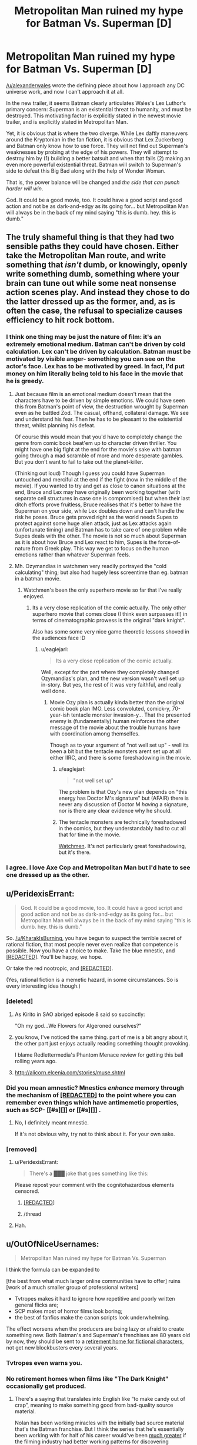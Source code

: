 #+TITLE: Metropolitan Man ruined my hype for Batman Vs. Superman [D]

* Metropolitan Man ruined my hype for Batman Vs. Superman [D]
:PROPERTIES:
:Author: KharakIsBurning
:Score: 119
:DateUnix: 1449123488.0
:DateShort: 2015-Dec-03
:END:
[[/u/alexanderwales]] wrote the defining piece about how I approach any DC universe work, and now I can't approach it at all.

In the new trailer, it seems Batman clearly articulates Wales's Lex Luthor's primary concern: Superman is an existential threat to humanity, and must be destroyed. This motivating factor is explicitly stated in the newest movie trailer, and is explicitly stated in Metropolitan Man.

Yet, it is obvious that is where the two diverge. While Lex daftly maneuvers around the Kryptonian in the fan fiction, it is obvious that Lex Zuckerberg and Batman only know how to use force. They will not find out Superman's weaknesses by probing at the edge of his powers. They will attempt to destroy him by (1) building a better batsuit and when that fails (2) making an even more powerful existential threat. Batman will switch to Superman's side to defeat this Big Bad along with the help of Wonder Woman.

That is, the power balance will be changed and /the side that can punch harder will win/.

God. It could be a good movie, too. It could have a good script and good action and not be as dark-and-edgy as its going for... but Metropolitan Man will always be in the back of my mind saying "this is dumb. hey. this is dumb."


** The truly shameful thing is that they had two sensible paths they could have chosen. Either take the Metropolitan Man route, and write something that /isn't/ dumb, or knowingly, openly write something dumb, something where your brain can tune out while some neat nonsense action scenes play. And instead they chose to do the latter dressed up as the former, and, as is often the case, the refusal to specialize causes efficiency to hit rock bottom.
:PROPERTIES:
:Author: LiteralHeadCannon
:Score: 48
:DateUnix: 1449125506.0
:DateShort: 2015-Dec-03
:END:

*** I think one thing may be just the nature of film: it's an extremely emotional medium. Batman can't be driven by cold calculation. Lex can't be driven by calculation. Batman must be motivated by visible anger- something you can see on the actor's face. Lex has to be motivated by greed. In fact, I'd put money on him literally being told to his face in the movie that he is greedy.
:PROPERTIES:
:Author: KharakIsBurning
:Score: 25
:DateUnix: 1449128195.0
:DateShort: 2015-Dec-03
:END:

**** Just because film is an emotional medium doesn't mean that the characters have to be driven by simple emotions. We could have seen this from Batman's point of view, the destruction wrought by Superman even as he battled Zod. The casual, offhand, collateral damage. We see and understand his fear. Then he has to be pleasant to the existential threat, whilst planning his defeat.

Of course this would mean that you'd have to completely change the genre from comic book beat'em up to character driven thriller. You might have one big fight at the end for the movie's sake with batman going through a mad scramble of more and more desperate gambles. But you don't want to fail to take out the planet-killer.

(Thinking out loud) Though I guess you could have Superman untouched and merciful at the end if the fight (now in the middle of the movie). If you wanted to try and get as close to canon situations at the end, Bruce and Lex may have originally been working together (with separate cell structures in case one is compromised) but when their last ditch efforts prove fruitless, Bruce realises that it's better to have the Superman on your side, while Lex doubles down and can't handle the risk he poses. Bruce gets proved right as the world needs Supes to protect against some huge alien attack, just as Lex attacks again (unfortunate timing) and Batman has to take care of one problem while Supes deals with the other. The movie is not so much about Superman as it is about how Bruce and Lex react to him, Supes is the force-of-nature from Greek play. This way we get to focus on the human emotions rather than whatever Superman feels.
:PROPERTIES:
:Author: duffmancd
:Score: 26
:DateUnix: 1449149571.0
:DateShort: 2015-Dec-03
:END:


**** Mh. Ozymandias in watchmen very readily portrayed the "cold calculating" thing; but also had hugely less screentime than eg. batman in a batman movie.
:PROPERTIES:
:Author: SvalbardCaretaker
:Score: 16
:DateUnix: 1449145013.0
:DateShort: 2015-Dec-03
:END:

***** Watchmen's been the only superhero movie so far that I've really enjoyed.
:PROPERTIES:
:Author: OutOfNiceUsernames
:Score: 15
:DateUnix: 1449149962.0
:DateShort: 2015-Dec-03
:END:

****** Its a very close replication of the comic actually. The only other superhero movie that comes close (I think even surpasses it!) in terms of cinematographic prowess is the original "dark knight".

Also has some some very nice game theoretic lessons shoved in the audiences face :D
:PROPERTIES:
:Author: SvalbardCaretaker
:Score: 12
:DateUnix: 1449150670.0
:DateShort: 2015-Dec-03
:END:

******* u/eaglejarl:
#+begin_quote
  Its a very close replication of the comic actually.
#+end_quote

Well, except for the part where they completely changed Ozymandias's plan, and the new version wasn't well set up in-story. But yes, the rest of it was very faithful, and really well done.
:PROPERTIES:
:Author: eaglejarl
:Score: 4
:DateUnix: 1449173448.0
:DateShort: 2015-Dec-03
:END:

******** Movie Ozy plan is actually kinda better than the original comic book plan IMO. Less convoluted, comick-y, 70-year-ish tentacle monster invasion-y... That the presented enemy is (fundamentally) human reinforces the other message of the movie about the trouble humans have with coordination among themselfes.

Though as to your argument of "not well set up" - well its been a bit but the tentacle monsters arent set up at all either IIRC, and there is some foreshadowing in the movie.
:PROPERTIES:
:Author: SvalbardCaretaker
:Score: 15
:DateUnix: 1449173886.0
:DateShort: 2015-Dec-03
:END:

********* u/eaglejarl:
#+begin_quote
  "not well set up"
#+end_quote

The problem is that Ozy's new plan depends on "this energy has Doctor M's signature" but (AFAIR) there is never any discussion of Doctor M /having/ a signature, nor is there any clear evidence why he should.
:PROPERTIES:
:Author: eaglejarl
:Score: 6
:DateUnix: 1449176781.0
:DateShort: 2015-Dec-04
:END:


********* The tentacle monsters are technically foreshadowed in the comics, but they understandably had to cut all that for time in the movie.

[[#s][Watchmen]]. It's not particularly great foreshadowing, but it's there.
:PROPERTIES:
:Author: Uncaffeinated
:Score: 4
:DateUnix: 1449201668.0
:DateShort: 2015-Dec-04
:END:


*** I agree. I love Axe Cop and Metropolitan Man but I'd hate to see one dressed up as the other.
:PROPERTIES:
:Author: TimTravel
:Score: 8
:DateUnix: 1449243967.0
:DateShort: 2015-Dec-04
:END:


** u/PeridexisErrant:
#+begin_quote
  God. It could be a good movie, too. It could have a good script and good action and not be as dark-and-edgy as its going for... but Metropolitan Man will always be in the back of my mind saying "this is dumb. hey. this is dumb."
#+end_quote

So. [[/u/KharakIsBurning]], you have begun to suspect the terrible secret of rational fiction, that most people never even realize that competence is possible. Now you have a choice to make. Take the blue mnestic, and [[#s][[REDACTED]]]. You'll be happy, we hope.

Or take the red nootropic, and [[#s][[REDACTED]]].

(Yes, rational fiction is a memetic hazard, in some circumstances. So is every interesting idea though.)
:PROPERTIES:
:Author: PeridexisErrant
:Score: 32
:DateUnix: 1449132255.0
:DateShort: 2015-Dec-03
:END:

*** [deleted]
:PROPERTIES:
:Score: 18
:DateUnix: 1449170316.0
:DateShort: 2015-Dec-03
:END:

**** As Kirito in SAO abriged episode 8 said so succinctly:

"Oh my god...We Flowers for Algeroned ourselves?"
:PROPERTIES:
:Author: eshade94
:Score: 7
:DateUnix: 1449360746.0
:DateShort: 2015-Dec-06
:END:


**** you know, I've noticed the same thing. part of me is a bit angry about it, the other part just enjoys actually reading something thought provoking.

I blame Redlettermedia's Phantom Menace review for getting this ball rolling years ago.
:PROPERTIES:
:Author: gonight
:Score: 3
:DateUnix: 1449378415.0
:DateShort: 2015-Dec-06
:END:


**** [[http://alicorn.elcenia.com/stories/muse.shtml]]
:PROPERTIES:
:Author: jaiwithani
:Score: 3
:DateUnix: 1454466351.0
:DateShort: 2016-Feb-03
:END:


*** Did you mean amnestic? Mnestics /enhance/ memory through the mechanism of [[#s][[REDACTED]]] to the point where you can remember even things which have antimemetic properties, such as SCP- [[#s][]] or [[#s][]] .
:PROPERTIES:
:Author: JackStargazer
:Score: 10
:DateUnix: 1449183711.0
:DateShort: 2015-Dec-04
:END:

**** No, I definitely meant mnestic.

If it's not obvious why, try not to think about it. For your own sake.
:PROPERTIES:
:Author: PeridexisErrant
:Score: 1
:DateUnix: 1449239817.0
:DateShort: 2015-Dec-04
:END:


*** [removed]
:PROPERTIES:
:Score: 3
:DateUnix: 1449144394.0
:DateShort: 2015-Dec-03
:END:

**** u/PeridexisErrant:
#+begin_quote
  There's a ███ joke that goes something like this:
#+end_quote

Please repost your comment with the cognitohazardous elements censored.
:PROPERTIES:
:Author: PeridexisErrant
:Score: 7
:DateUnix: 1449145517.0
:DateShort: 2015-Dec-03
:END:

***** [[#s][[REDACTED]]]
:PROPERTIES:
:Author: GaBeRockKing
:Score: 3
:DateUnix: 1449170701.0
:DateShort: 2015-Dec-03
:END:


***** /thread
:PROPERTIES:
:Author: mycroftxxx42
:Score: 3
:DateUnix: 1449157346.0
:DateShort: 2015-Dec-03
:END:


**** Hah.
:PROPERTIES:
:Author: SvalbardCaretaker
:Score: 2
:DateUnix: 1449145051.0
:DateShort: 2015-Dec-03
:END:


** u/OutOfNiceUsernames:
#+begin_quote
  Metropolitan Man ruined my hype for Batman Vs. Superman
#+end_quote

I think the formula can be expanded to

[the best from what much larger online communities have to offer] ruins [work of a much smaller group of professional writers]

- Tvtropes makes it hard to ignore how repetitive and poorly written general flicks are;
- SCP makes most of horror films look boring;
- the best of fanfics make the canon scripts look underwhelming.

The effect worsens when the producers are being lazy or afraid to create something new. Both Batman's and Superman's frenchises are 80 years old by now, they should be sent to a [[http://imgur.com/lc0EJUm][retirement home for fictional characters,]] not get new blockbusters every several years.
:PROPERTIES:
:Author: OutOfNiceUsernames
:Score: 37
:DateUnix: 1449149886.0
:DateShort: 2015-Dec-03
:END:

*** Tvtropes even warns you.
:PROPERTIES:
:Author: daydev
:Score: 13
:DateUnix: 1449171806.0
:DateShort: 2015-Dec-03
:END:


*** No retirement homes when films like "The Dark Knight" occasionally get produced.
:PROPERTIES:
:Author: historymaking101
:Score: 7
:DateUnix: 1449179939.0
:DateShort: 2015-Dec-04
:END:

**** There's a saying that translates into English like “to make candy out of crap”, meaning to make something good from bad-quality source material.

Nolan has been working miracles with the initially bad source material that's the Batman franchise. But I think the series that he's essentially been working with for half of his career would've been [[https://en.wikipedia.org/wiki/Interstellar_%28film%29][much greater]] if the filming industry had better working patterns for discovering successful, yet original long-lasting ideas instead of repeatedly falling back to older ones (e.g. Spider-Man and X-Men are only 20 years younger).
:PROPERTIES:
:Author: OutOfNiceUsernames
:Score: 5
:DateUnix: 1449203929.0
:DateShort: 2015-Dec-04
:END:


** Branches on the Tree of Time completely ruined any future Terminator movies (as if the new ones weren't already terrible), and just made Genisys seem like even more of an incoherent mess of nonsense and wasted opportunities.

But then, part of the reason I write and read rational fiction in the first place is that most normal fiction tends to leave me with a sore forehead.
:PROPERTIES:
:Author: DaystarEld
:Score: 19
:DateUnix: 1449155143.0
:DateShort: 2015-Dec-03
:END:

*** I want to rewrite Genisys at some point. It had a number of ideas that I really liked (Sarah Connor being raised by a terminator, Kyle going back in time to save a woman that ends up being more badass than him, Skynet trying to assimilate humanity into its design in order to cover its weaknesses). It just failed at a lot of the things it was trying to do.
:PROPERTIES:
:Author: alexanderwales
:Score: 15
:DateUnix: 1449168808.0
:DateShort: 2015-Dec-03
:END:

**** If you haven't already seriously considered trying to get Branches into the hands of whoever looks at Terminator scripts, I would devote at least an hour a week for maybe a couple months figuring out how to make that happen. Have you ever written a screenplay before? They're surprisingly fun (in my experience), and stranger things have happened (the movie being made about the modern army being dropped into Roman times from that Reddit post comes to mind).
:PROPERTIES:
:Author: DaystarEld
:Score: 7
:DateUnix: 1449188683.0
:DateShort: 2015-Dec-04
:END:

***** Wait, what? That happened?
:PROPERTIES:
:Author: __2BR02B__
:Score: 4
:DateUnix: 1449199744.0
:DateShort: 2015-Dec-04
:END:

****** It's apparently in the process of happening.
:PROPERTIES:
:Author: DaystarEld
:Score: 3
:DateUnix: 1449201065.0
:DateShort: 2015-Dec-04
:END:

******* I get irrationally angry whenever that project gets mentioned, because /1632/ did it first and so, so much better.
:PROPERTIES:
:Author: AmeteurOpinions
:Score: 3
:DateUnix: 1449239537.0
:DateShort: 2015-Dec-04
:END:

******** I've heard of that, and heard many good things, though apparently the writers are very much against fan-fiction of any kind. Guess switching up the time periods is another way to explore the idea.
:PROPERTIES:
:Author: DaystarEld
:Score: 2
:DateUnix: 1449251048.0
:DateShort: 2015-Dec-04
:END:

********* I don't know where you heard that. The author literally publishes 1632 fanfiction in physical book form and declares it canon. The series of "promoted" fanfic works is ongoing to this day in electronic form, with the blessing and oversight of Eric Flint.
:PROPERTIES:
:Author: superiority
:Score: 1
:DateUnix: 1462285511.0
:DateShort: 2016-May-03
:END:

********** As per TvTropes:

#+begin_quote
  Due to the popularity of 1632 early on and the mass of Fan Fic Eric Flint has had to institute guidelines on the population of Grantville and the makeup of its residents as of the Ring of Fire. He's got it down to a list of every person in small town including their associations to everyone in the series. To use one of these persons in a story requires the approval of Flint or more likely Grantville Gazette editors Huff and Goodlett. However Flint is not opposed to these short stories upsetting his plan, and instead would like to use them to enrich the series, and perhaps take it in a new direction.
#+end_quote

So I was wrong to say fanfiction "of any kind," but to me something isn't really fanfic if the original author has to sign off on it. For example, the Star Wars expanded universe novels shouldn't be equivocated with the "actual" fanfic of Star Wars that exists. Not because of quality reasons or anything, just to reduce confusion.
:PROPERTIES:
:Author: DaystarEld
:Score: 1
:DateUnix: 1462301216.0
:DateShort: 2016-May-03
:END:

*********** Oh, that's specifically /because/ it gets promoted to canon lol. Anyone can write any story they write and throw it on fanfiction.net, but if they want to have the prestige that comes with the author saying it's "real", then they have to abide by the "bible" of the series.

But this was only because there were so many people writing stories that if every one of them created OCs, you'd end up with a small mining town that had a population of millions. These restrictions weren't in place in the beginning when the Gazette was first published.
:PROPERTIES:
:Author: superiority
:Score: 2
:DateUnix: 1462324700.0
:DateShort: 2016-May-04
:END:


**** I feel like I've known an alexanderwales IRL, but I may be getting confused.
:PROPERTIES:
:Author: historymaking101
:Score: 1
:DateUnix: 1449180181.0
:DateShort: 2015-Dec-04
:END:


**** Yes please.
:PROPERTIES:
:Author: chaosmosis
:Score: 1
:DateUnix: 1449193639.0
:DateShort: 2015-Dec-04
:END:


*** Preston-Logan Combat Doctrine for the win!
:PROPERTIES:
:Author: mycroftxxx42
:Score: 4
:DateUnix: 1449157541.0
:DateShort: 2015-Dec-03
:END:

**** u/Uncaffeinated:
#+begin_quote
  Preston-Logan Combat Doctrine
#+end_quote

What's that?
:PROPERTIES:
:Author: Uncaffeinated
:Score: 2
:DateUnix: 1449201887.0
:DateShort: 2015-Dec-04
:END:

***** PLCD leverages time-travel in strategic planning. The primary advantage of PLCD is acausal reinforcement. The original term was "Preston-Logan Cannon", which is defined as "the gun I'm going to buy/build and aim at you once I get back to my time machine after this battle."

The tactics were developed in 1988 by Bill Preston and Theodore Logan of San Dimas, California. Their version of the doctrine involved stable time-loops which allowed for acausal trade with their future selves. It also required them, at one point, to reinforce an enemy - but that was done in order to lull their less-savvy opponent into a false sense of complacency in order to not endanger bystanders.

/Branches/ uses an iterated timeline cosmology. This opens up a much wider variety of tactics, but requires the sacrifice of hypothetical and alternative timelines in order to secure their resources and information.

More information can be found [[http://www.imdb.com/title/tt0096928/?ref_=fn_al_tt_1][here]]
:PROPERTIES:
:Author: mycroftxxx42
:Score: 11
:DateUnix: 1449204479.0
:DateShort: 2015-Dec-04
:END:

****** Sounds a little reminiscent of Achron. Of course, allowing timeloops longer than 3 minutes is likely to make things much more confusing.
:PROPERTIES:
:Author: Uncaffeinated
:Score: 1
:DateUnix: 1449206137.0
:DateShort: 2015-Dec-04
:END:

******* It was really just a joke that I made in a /Branches/ thread that [[/u/alexanderwales]] decided to put in the story.
:PROPERTIES:
:Author: mycroftxxx42
:Score: 2
:DateUnix: 1449206266.0
:DateShort: 2015-Dec-04
:END:


****** Holy shit, that's the most intellectual discussion of Bill & Ted's Excellent Adventure I've ever seen. By many orders of magnitude.
:PROPERTIES:
:Author: pleasedothenerdful
:Score: 1
:DateUnix: 1449680247.0
:DateShort: 2015-Dec-09
:END:

******* So, you haven't seen [[http://qntm.org/excellent]]?
:PROPERTIES:
:Author: alexeyr
:Score: 2
:DateUnix: 1450206634.0
:DateShort: 2015-Dec-15
:END:

******** No, and I thought I'd read everything on qntm.org. I wonder how I missed it. Thanks!
:PROPERTIES:
:Author: pleasedothenerdful
:Score: 1
:DateUnix: 1450291955.0
:DateShort: 2015-Dec-16
:END:


*** I'm not much of a fan of BTT, but I'm not much of a fan of the actual movies in the first place. Sarah Connor Chronicles was my jam, and [[https://www.fanfiction.net/s/5652260/1/Becoming-John-Connor][Becoming John Connor]] (long-form lead-up to Judgement Day) and [[https://www.fanfiction.net/s/6685763/1/Detour][Detour]] (phenomenally written prologue and first chapter, abandoned) were my favorite fics. Both use the context of the series, so if you're not familiar, maybe watch it? :)

/weeps at dead show/
:PROPERTIES:
:Author: Transfuturist
:Score: 3
:DateUnix: 1449199742.0
:DateShort: 2015-Dec-04
:END:


** You know what ruined my hype for this movie?

The /last/ Superman movie. That could have been good, but degenerated. And the last hour (or however long that 'fight' scene was) was pointless.
:PROPERTIES:
:Author: TaoGaming
:Score: 18
:DateUnix: 1449152324.0
:DateShort: 2015-Dec-03
:END:

*** And seeing Henrey Cavil in Man from UNCLE made me see the charisma he could have had, with good scrip and direction.
:PROPERTIES:
:Author: clawclawbite
:Score: 5
:DateUnix: 1449232557.0
:DateShort: 2015-Dec-04
:END:

**** Oh, yes, very much so. I was surprised to see how good he was in /The Man from U.N.C.L.E./* after *Man of Steel*.
:PROPERTIES:
:Author: chorpler
:Score: 2
:DateUnix: 1449548066.0
:DateShort: 2015-Dec-08
:END:


** Now that you've articulated it, you might have ruined it for me. Hopefully the movie still provides some worthwhile stuff.

edit: OP you are no longer at fault, I saw the new trailer and the movie is ruined, Metropolitan Man or no
:PROPERTIES:
:Author: Yuridice
:Score: 18
:DateUnix: 1449134056.0
:DateShort: 2015-Dec-03
:END:

*** [deleted]
:PROPERTIES:
:Score: 13
:DateUnix: 1449134245.0
:DateShort: 2015-Dec-03
:END:

**** See, I that's an etymology error, since [Roko's] was the identifier of the concept, not the concept itself.

The [Basilisk] part was what you are making reference to, so something like "the Hype Basilisk" might be more appropriate.

Assuming, of course, that we want to use Basilisk as the class name for the general concept of "The most rational path is to avoid knowledge of this".
:PROPERTIES:
:Author: Takashoru
:Score: 7
:DateUnix: 1449193405.0
:DateShort: 2015-Dec-04
:END:


** u/Geminii27:
#+begin_quote
  While Lex daftly maneuvers
#+end_quote

er... deftly?
:PROPERTIES:
:Author: Geminii27
:Score: 16
:DateUnix: 1449145393.0
:DateShort: 2015-Dec-03
:END:

*** Eh? Clark thought it was pretty daft.
:PROPERTIES:
:Author: mycroftxxx42
:Score: 15
:DateUnix: 1449157269.0
:DateShort: 2015-Dec-03
:END:


*** yes
:PROPERTIES:
:Author: KharakIsBurning
:Score: 4
:DateUnix: 1449164994.0
:DateShort: 2015-Dec-03
:END:


** In every single movie where there's a chance of "Ruined Forever", i just adjust my expectations to "Lower than a snake's balls". If it's better than that, since i'm expecting so little i end up /much/ more satisfied than if i expected "Rational Fic: The Movie", because there is no such thing, even the best movies will fall well short of that (or am i missing some movie that doesn't? lemme know). Adjust your expectations and if you can, go into No Brain Mode, and just enjoy the visuals and explosions, and if the plot is even passable you'll have a blast.
:PROPERTIES:
:Author: jherazob
:Score: 8
:DateUnix: 1449145156.0
:DateShort: 2015-Dec-03
:END:

*** The Martian came pretty damn close for me. Less technical details and stronger emotions than the book, because, well it's a movie. But the best possible outcome for a thoughtful book to movie adaption.
:PROPERTIES:
:Author: duffmancd
:Score: 18
:DateUnix: 1449147432.0
:DateShort: 2015-Dec-03
:END:

**** I definitely agree on The Martian. The only inconsistency I noticed was that their improvised bomb had flashing lights, which is forgivable.
:PROPERTIES:
:Author: gameboy17
:Score: 10
:DateUnix: 1449163040.0
:DateShort: 2015-Dec-03
:END:

***** Angular momentum is not conserved. The astronauts navigating the ship head-first reach out to the walls and push towards their legs, which would add energy to their rotation in a "leaning-back" direction. The weightless center transitioning to the centrifugal spokes was very cool, though I bet if they actually showed the transition, they would ignore Coriolis forces.

The ridiculous-definition video chat has no interface and Cisco is branded in the upper right corner of the screen.

Pictures from Sojourner are constructed on the screen as jumbled overlapping views into the actual image that are then reassembled. This was particularly pointless; the next one actually had some use in pacing of the scene.

The hex editor Johansen uses to examine the non-image sent to the ship does not include an ASCII view, when an ASCII pane is a virtual standard, in every hex editor since Adam. She is able to identify it as "not an image file" simply looking at the hex. Then, when the plaintext file is opened (how can she open it without knowing what it is?), it types itself out on screen with formatting.

The spacewalk to put the bomb on the lock door would at least involve a tether and carabiner, instead of the 6DOF thriller-level intensity that was displayed (a dive straight into the spinning spokes of the grav ring?). I don't think a spacewalk would have been necessary at all.

The Iron Man scene was created for the movie wholesale (it was mentioned as a /joke/), and would be fatally dangerous as Watney admits in the book. Angular momentum is not conserved during this stunt either; he punches a hole in the glove of his suit and holds it out to his side, and does not turn into a whirling dervish as would actually happen. Torque has been beaten bloody and bruised in this movie.

Lewis, the /Commander,/ would not risk herself personally to retrieve Watney when she needs to be coordinating the operation over radio. Beck was the one who tethered out to Watney in the book.

When Watney and Lewis are getting wrapped in the tether, pulling each other closer as though they were trying to kiss through their helmets (I ship it), AM is similarly not conserved, as their rotation should speed up when their distance decreases.

And finally...

THERE IS NO SOUND IN SPACE! Silent space in exterior shots and the limited ambient sound inside your helmet in POV shots is such a nice effect, but no.
:PROPERTIES:
:Author: Transfuturist
:Score: 12
:DateUnix: 1449202680.0
:DateShort: 2015-Dec-04
:END:

****** Not to mention the weights room, with so much floor space and gorgeous floor-to-ceiling glass windows.

Maybe someday there'll be a hard SF space movie :(
:PROPERTIES:
:Author: PeridexisErrant
:Score: 3
:DateUnix: 1449240127.0
:DateShort: 2015-Dec-04
:END:

******* ...Nanomachines, son.

Anyway, this /was/ the hard SF space movie. This is as hard as Hollywood gets.

Hollywood has perpetual whiskey dick.
:PROPERTIES:
:Author: Transfuturist
:Score: 6
:DateUnix: 1449255305.0
:DateShort: 2015-Dec-04
:END:

******** Sadly, nanomachines don't give you a get-out-of-the-rocket-equation-free card; not in a setting at /The Martian/'s tech level.

I know this was it for a while. By analogy, this is HSF on the level of cheddar (compared to Hollywood's usual skim milk) - I'm hoping someday we get a diamond. Surely there's enough nerds out there that a low-effects-budget film could work...
:PROPERTIES:
:Author: PeridexisErrant
:Score: 5
:DateUnix: 1449288716.0
:DateShort: 2015-Dec-05
:END:

********* If the Primer guy made a space movie...

How exactly /can/ you get freefall physics on Earth?
:PROPERTIES:
:Author: Transfuturist
:Score: 4
:DateUnix: 1449289815.0
:DateShort: 2015-Dec-05
:END:

********** Drop the set.
:PROPERTIES:
:Score: 6
:DateUnix: 1449340134.0
:DateShort: 2015-Dec-05
:END:

*********** Or just go full CGI.
:PROPERTIES:
:Author: aldonius
:Score: 1
:DateUnix: 1449642591.0
:DateShort: 2015-Dec-09
:END:


********** u/PeridexisErrant:
#+begin_quote
  If the Primer guy made a space movie...
#+end_quote

Technically Earth is is space, making /Primer/ a space movie as well. Or something. Anyway, that would be cool but it would be a nice bonus if normal people could at least pretend to follow what was happening if it was explained.
:PROPERTIES:
:Author: PeridexisErrant
:Score: 3
:DateUnix: 1449291305.0
:DateShort: 2015-Dec-05
:END:


**** I can agree with that. The Martian was a very good film, as far as keeping with rationality is concerned. Although it's worth noting that the content lends itself to being handled rationally, much moreso than, say, a superhero story.
:PROPERTIES:
:Author: Kishoto
:Score: 4
:DateUnix: 1449167301.0
:DateShort: 2015-Dec-03
:END:

***** Well, the main character is rational. The entire rest of the world... Questionable.
:PROPERTIES:
:Author: Roxolan
:Score: 4
:DateUnix: 1449175725.0
:DateShort: 2015-Dec-04
:END:

****** I'd call the rest of the world realistic, if not completely rational. It's conceivable that we would act in that manner, albeit the book may have exaggerated the world's response. They seemed a bit too invested in one man.
:PROPERTIES:
:Author: Kishoto
:Score: 3
:DateUnix: 1449176091.0
:DateShort: 2015-Dec-04
:END:

******* That might simply be an effect of the book's condensed time.
:PROPERTIES:
:Author: Transfuturist
:Score: 2
:DateUnix: 1449202758.0
:DateShort: 2015-Dec-04
:END:

******** Oh, well, I read the book and felt the same about the portrayal of the world's reaction. Don't get me wrong, a man stuck and surviving on another planet will generate lots of media interest, especially initially. I just don't think it would've lasted, especially once the cost of retrieving Mark Watney started escalating into the tens of millions. I can't see any reasonable, large entity investing that much in one human being's life, sad as that may sound.
:PROPERTIES:
:Author: Kishoto
:Score: 3
:DateUnix: 1449209822.0
:DateShort: 2015-Dec-04
:END:

********* Yeah, the cost made it kind of unbelievable. If there were a reasonable chance of survival, NASA could consider it an investment for public interest, but his chances were so thin that they would count on his death. And in that case, they wouldn't want to publicize it.

That poor PR director.
:PROPERTIES:
:Author: Transfuturist
:Score: 2
:DateUnix: 1449210155.0
:DateShort: 2015-Dec-04
:END:

********** u/Kishoto:
#+begin_quote
  “FUCK!” Annie Montrose said. “You have got to be fucking kidding me!”
#+end_quote

^ Her first line

#+begin_quote
  “Not enough,” Annie said. “The press is crawling down my throat for this. And up my ass. Both directions, Venkat! They're gonna meet in the middle!”
#+end_quote

^ Her best line

#+begin_quote
  “Fuck,” Annie said, thoughtfully.
#+end_quote

^ Her last line in her first scene.

*Some of my favorite Annie quotes from the book (she's the director of media relations for NASA in the book)*
:PROPERTIES:
:Author: Kishoto
:Score: 10
:DateUnix: 1449214157.0
:DateShort: 2015-Dec-04
:END:

*********** Annie is best pony.
:PROPERTIES:
:Author: Transfuturist
:Score: 5
:DateUnix: 1449215163.0
:DateShort: 2015-Dec-04
:END:


*** Watch "Primer" from 2004, I didn't analytically go over it all to verify but I think its at least as rational as any fic I have read so far..

Try not reading about the plot of the movie, its much funner that way.
:PROPERTIES:
:Author: IomKg
:Score: 7
:DateUnix: 1449177852.0
:DateShort: 2015-Dec-04
:END:

**** And if you can understand what's going on without drawing a diagram, you are legally allowed to inflate your IQ score by 10 points during any online argument.
:PROPERTIES:
:Author: chorpler
:Score: 1
:DateUnix: 1449548545.0
:DateShort: 2015-Dec-08
:END:

***** The fact that a flowchart existed was one of the things that made me sure its the real thing.
:PROPERTIES:
:Author: IomKg
:Score: 1
:DateUnix: 1449559550.0
:DateShort: 2015-Dec-08
:END:


*** There's too much media in the world to ever watch all of it. Once you realize you aren't compelled to see every latest blockbuster, things go much better.
:PROPERTIES:
:Author: Uncaffeinated
:Score: 4
:DateUnix: 1449202029.0
:DateShort: 2015-Dec-04
:END:

**** Oh yes, i was forced to realize this a long time ago since i'm an anime fan, there's so damn much being released all the time that even if i watched it full time with a magical Netflix-like service that had absolutely every single series/movie/OVA i couldn't possibly catch up, and the sort of peace that comes after accepting it was surprising at the time. Still there's once in a while a few things released that you just /have to/ watch, like in this case Dawn of Justice, even if it sucks you just have to because of what it is.
:PROPERTIES:
:Author: jherazob
:Score: 1
:DateUnix: 1449217355.0
:DateShort: 2015-Dec-04
:END:


*** If something is such a drivel that can only be enjoyed by self-deluding yourself to expect complete and utter crap, why bother?
:PROPERTIES:
:Author: daydev
:Score: 3
:DateUnix: 1449164423.0
:DateShort: 2015-Dec-03
:END:

**** Because we're not rational creatures
:PROPERTIES:
:Author: jherazob
:Score: 4
:DateUnix: 1449164523.0
:DateShort: 2015-Dec-03
:END:

***** So you say it's rational to trick yourself into 'enjoying' typical Hollywood crap by self-pretending to expect even bigger crap? What's the utility? As far as I know there's no obligation to watch what they produce.
:PROPERTIES:
:Author: daydev
:Score: 1
:DateUnix: 1449165141.0
:DateShort: 2015-Dec-03
:END:

****** Because I get enjoyment out of it, and can also spend time with others who get enjoyment out of it. I enjoy consuming media, and if I were to hold to harsh standards of rationality then the amount of media I could happily consume would be far less than the number of hours in a year that I would prefer to consume media.

I already feel like I've seen most of the good films extant, and many of the good TV shows. Further narrowing my criteria would ensure I definitely couldn't watch things as much as I like to given the rate that new things are produced that would satisfy said standards.
:PROPERTIES:
:Author: FuguofAnotherWorld
:Score: 5
:DateUnix: 1449170774.0
:DateShort: 2015-Dec-03
:END:


****** It could possibly be a slippery slope style of viewing media, where, at the end, you find your scope of enjoyable media to be drastically reduced, which is annoying in and of itself.
:PROPERTIES:
:Author: Kishoto
:Score: 2
:DateUnix: 1449167436.0
:DateShort: 2015-Dec-03
:END:


** u/alexanderwales:
#+begin_quote
  That is, the power balance will be changed and /the side that can punch harder will win./
#+end_quote

This is one of the reasons that I've always hated kryptonite. If the weakest Superman stories are something like, "Look how hard Superman can punch! Can he punch hard enough to destroy that thing? Between Superman and the villain, who is the harder puncher?" then kryptonite is just "Look at this drama that happens when Superman can't punch so hard anymore!" Basically, a failure mode for Superman stories is that they're about Superman being strong, and the solution to that is to take away his strength, which you do with kryptonite. So kryptonite usually indicates a weak story, because it's about punching things instead of better questions (like a vigilante's place in a system of law and order, or how to be good, or the need to balance altruistic sacrifice against personal fulfillment).
:PROPERTIES:
:Author: alexanderwales
:Score: 9
:DateUnix: 1449265556.0
:DateShort: 2015-Dec-05
:END:


** It's worth noting that Nolan's Batman /isn't/ "the World's Greatest Detective". He's very smart, and good at seeing multiple uses for technology. It's not /that/ out of character for BatGrimm to see Supes as an opportunity to play Iron Man.

Cause, yeah, this is dumb.
:PROPERTIES:
:Author: mycroftxxx42
:Score: 7
:DateUnix: 1449157501.0
:DateShort: 2015-Dec-03
:END:

*** Is BatAffleck the same as BatGrimm though?
:PROPERTIES:
:Author: KharakIsBurning
:Score: 4
:DateUnix: 1449164860.0
:DateShort: 2015-Dec-03
:END:

**** Oh, you have a very good point. Fuck. Let's hope so.
:PROPERTIES:
:Author: mycroftxxx42
:Score: 1
:DateUnix: 1449177763.0
:DateShort: 2015-Dec-04
:END:


** Obviously, I haven't seen the movie yet, but it seems likely that this could be explained as point-in-time difference. In MM, Luthor's endgame was still force -- make a Kryptonite bullet, shoot Superman in the face after weakening him. In BvS, the endgame is kill him with armor. The difference is that MM focuses on the investigation, whereas BvS (presumably) starts after the investigation is over. Which is reasonable, since the very first thing that Batman always does when a new hero shows up is figure out how to put them down if it becomes necessary.

The story is based on an actual comic. In it, an old Batman uses various distractions to get Superman so distracted that Green Arrow can shoot him with a Kryptonite arrow. The missile, the tank, the armor -- they aren't meant to beat him, they're meant to get him in position and distracted enough not to hear Ollie getting set up and/or dodge the shot. I'm sure Batman took some satisfaction in kicking Superman around, but it was still fundamentally a distraction.

The trailer I saw had Doomsday showing up, but didn't say that Luthor built him. Is that confirmed elsewhere?
:PROPERTIES:
:Author: eaglejarl
:Score: 6
:DateUnix: 1449172908.0
:DateShort: 2015-Dec-03
:END:

*** It is heavily implied in the 3 min trailer. Biggest evidence, to me, is when Luthor says, "If man won't kill God, the devil will do it" overlaid with footage of General Zod's corpse being revealed and a bunch of standard electric, sciencey shit.

Edit: also, MM Luthor's force ending was force along the line of doing surgery with a scalpel vs. a mallet. In the end, it was Luthor's many contingencies that gave him the window with which to apply said force. As opposed to the open combat type setting chosen by batman and luthor in the new VS movie
:PROPERTIES:
:Author: Kishoto
:Score: 7
:DateUnix: 1449175056.0
:DateShort: 2015-Dec-04
:END:


** I never had hope for this movie. I was going to go watch it anyways, expecting a depressing slide into mind-numbing boredom as I watched poorly written action and character development.

I never thought to compare it to Metropolitian Man. Now I'll have such a comparison in my head. Forever. So thank you. For freeing me.
:PROPERTIES:
:Author: Evilness42
:Score: 2
:DateUnix: 1449456511.0
:DateShort: 2015-Dec-07
:END:


** [[http://docfuture.tumblr.com/post/82363551272/fall-of-doc-future-contents][The Fall of Doc Future]] did this for the Flash TV show for me. I can still enjoy it, but it's hard to praise it.
:PROPERTIES:
:Author: pleasedothenerdful
:Score: 2
:DateUnix: 1449679778.0
:DateShort: 2015-Dec-09
:END:


** Zack Snyder ruined my hype for Batman Vs. Superman.
:PROPERTIES:
:Author: thakil
:Score: 3
:DateUnix: 1449134150.0
:DateShort: 2015-Dec-03
:END:


** It was ruined for me by The Dark Knight Returns, which does the "Batman Fights Superman" thing best.

Not only is the fight important to the character development and the themes of the story, but Batman is pretty creative in the method by which he endeavors to fight superman
:PROPERTIES:
:Author: ahornypoptart
:Score: 1
:DateUnix: 1449349241.0
:DateShort: 2015-Dec-06
:END:


** yep, it was dumb.
:PROPERTIES:
:Author: foxtail-lavender
:Score: 1
:DateUnix: 1462187238.0
:DateShort: 2016-May-02
:END:


** u/neshalchanderman:
#+begin_quote
  While Lex daftly maneuvers around the Kryptonian in the fan fiction, it is obvious that Lex Zuckerberg and Batman only know how to use force.
#+end_quote

Could you explain why this is obvious.
:PROPERTIES:
:Author: neshalchanderman
:Score: 1
:DateUnix: 1449159659.0
:DateShort: 2015-Dec-03
:END:

*** One builds Doomsday, the other uses a suit of armor.
:PROPERTIES:
:Author: KharakIsBurning
:Score: 3
:DateUnix: 1449164831.0
:DateShort: 2015-Dec-03
:END:

**** The argument appears weak:

1. Building force measures doesn't stop the building of thought measures. Strategies can be complimentary and reinforcing.

2. Tools can be used in different ways. Doomsday could be used as a distraction or to transfer a virus to Superman weakening him.

3. Defence is just as important as offence. It's not clear that simply disregarding that you are up against someone who could punch a hole through your torso is a "smart" decision.

You could be right. But, not neccessarily.
:PROPERTIES:
:Author: neshalchanderman
:Score: 1
:DateUnix: 1449165597.0
:DateShort: 2015-Dec-03
:END:

***** His point is that it's foolish to rely on force measures when the thing you are trying to out-force has no clear, defined limits, and is also housed in a packaging you, realistically, won't be able to duplicate without running the risk of creating something you couldn't control.

Superman carries the ability to exert forces exceeding the destructive potential of most nuclear weaponry, while also being as fast as sound (at minimum) and human sized AND flight capable. Trying to outforce something like that, outside of the realm of fictional convention is catastrophically idiotic and doomed to fail. The available data of what Superman could do should've led any sensible person to the conclusion that we should be very nice to our altruistic boy-in-blue overlord.

Edit: In addition, creating anything biological (specifically something with its own evolving thought directives aka the ability to make its own decisions) that could come close to matching Superman's force is idiotic. There's no way to guarantee the compliance of a being you design to out-adapt anything in its way. The biological structure of such a thing would mean that you should discard any non-magical mind control schemes. And if you don't trust the alien who saved the world and killed his own people to protect your race, and who has never shown any ill will towards humanity, why would you trust your little test tube, aggression driven doomsday baby?

And displaying the force countermeasures indicates your hostility to a being that could find you and kill you almost instantaneously. Hence making it a dumb idea, outright, unless you had absolute faith in Superman's unwillingness to harm you. And, again, it's stupid to rely on that, when he closely resembles a human, with human ways of thinking, enough that you could never say for sure that he would spare you after your attempts to murder him.
:PROPERTIES:
:Author: Kishoto
:Score: 8
:DateUnix: 1449167859.0
:DateShort: 2015-Dec-03
:END:

****** Really, the first thing that you should do is gather data and run tests in order to see whether Superman /does/ have limits. That's mostly what the first third of /Metropolitan Man/ is about, and it's a pretty classic Lex Luthor plot because it allows the writer to tie an opening scene of heroism into the larger conflict. (Superman saves the crew of a space shuttle, Lex Luthor is seen maniacally wringing his hands in the background.)

It's one thing to have anecdotal evidence that Superman can shrug off a shotgun blast to the chest, but that doesn't mean that he couldn't be killed by several tons of TNT exploding in his face. I can think of a number of superheroes who have much more reachable limits than Superman, especially if you take into account the possibility that there are a number of ways to pretend that you're strong enough to shrug off gunfire.
:PROPERTIES:
:Author: alexanderwales
:Score: 11
:DateUnix: 1449168637.0
:DateShort: 2015-Dec-03
:END:

******* Agreed. Testing needs to happen. It's somewhat difficult to do that covertly, without endangering potential lives though. Unless you can nail down where Superman spends his "off" time. And even then, it's difficult. Like how would you set up such a scenario where Superman would be in close proximity to several tons of TnT without endangering anyone, or him seeing through (almost literally) the attempt?
:PROPERTIES:
:Author: Kishoto
:Score: 1
:DateUnix: 1449170601.0
:DateShort: 2015-Dec-03
:END:


****** u/neshalchanderman:
#+begin_quote
  His point is that it's foolish to rely on force measures when the thing you are trying to out-force has no clear, defined limits, and is also housed in a packaging you, realistically, won't be able to duplicate without running the risk of creating something you couldn't control.
#+end_quote

Can you expand on how we know they rely on their force measures?

Even your other points - that they know their opponent has no upper limit to his strength or durability; that his biological/technical abilities can't be duplicated - dont seem strong to me.

Where are you getting your assumptions from? Are these points in trailers?
:PROPERTIES:
:Author: neshalchanderman
:Score: 0
:DateUnix: 1449170097.0
:DateShort: 2015-Dec-03
:END:

******* I haven't seen the trailers. I'm going off of what can be inferred from the Man of Steel movie, and also what was mentioned in the above comments, as far as the reference to the suped up batsuit and Doomsday. Those are force measures. So, assuming OP is correct on those two details, that's what my commenting is centered around.

Also don't take what i said out of context. I said he has

#+begin_quote
  no clear, defined limits
#+end_quote

Which he doesn't, as of the Man of Steel movie. And i never said his abilities can't be duplicated; i said replicating his force delivery potential in the form of a biological weapon you can't feasiblly control is *stupid.*

Edit: typed this up on my iPhone in my Google Chrome browser, which doesn't support Swiftkey, so I'm forced to use the default keyboard without any autocorrect or auto capitalization. So apologies for my many typos.
:PROPERTIES:
:Author: Kishoto
:Score: 2
:DateUnix: 1449171143.0
:DateShort: 2015-Dec-03
:END:

******** The existence of a strategic measure does not mean the reliance on that measure. Nor that no other strategic measures.

Theres little point to your language quibble: I dont need to know if 80000N crushes Superman or 80001N as long as I know that Superman will be crushed by any weight larger than 9000kg. Explicitly in the prior movie we see a Kryptonian die and the existence of a phantom zone gun. This also establishes the need for these weapons. Other Kryptonians might invade.

And I have no idea where this is coming from "replicating his force delivery potential in the form of a biological weapon you can't feasiblly control is stupid. " You're easily accepting of a man shooting lasers out his eye but suspicious of his opponent having control over his own created weapon?

It's possible that the Doomsday thing turns on Lex, if a little lazy writing, but who knows. We don't know the parameters of this world. We must await more information.
:PROPERTIES:
:Author: neshalchanderman
:Score: 1
:DateUnix: 1449234206.0
:DateShort: 2015-Dec-04
:END:

********* Fine. We can accept that, as it's a fictional world fully dictated by the writers, it's more than possible Luthor will have perfect control over his creation. But, assuming this Doomsday is similar at ALL to the other iterations, it's designed to adapt to anything that injures/kills it. Hence why I find the idea of someone being able to control it fairly unlikely. That's also the result of seeing this sort of trope in movies too many times, where someone creates something that ends up being too strong/too out of control and it has to be stopped.

I accept Superman's existence because he /exists/. Were I part of the movie's world, before I heard of him, I would've rejected the very thought of a human shaped being able to do these kinds of things, as that isn't consistent with anything we've learnt about the laws of physics in the world, which the Superman movieverse resembles in most ways, minus a few extra aliens.
:PROPERTIES:
:Author: Kishoto
:Score: 1
:DateUnix: 1449235663.0
:DateShort: 2015-Dec-04
:END:
